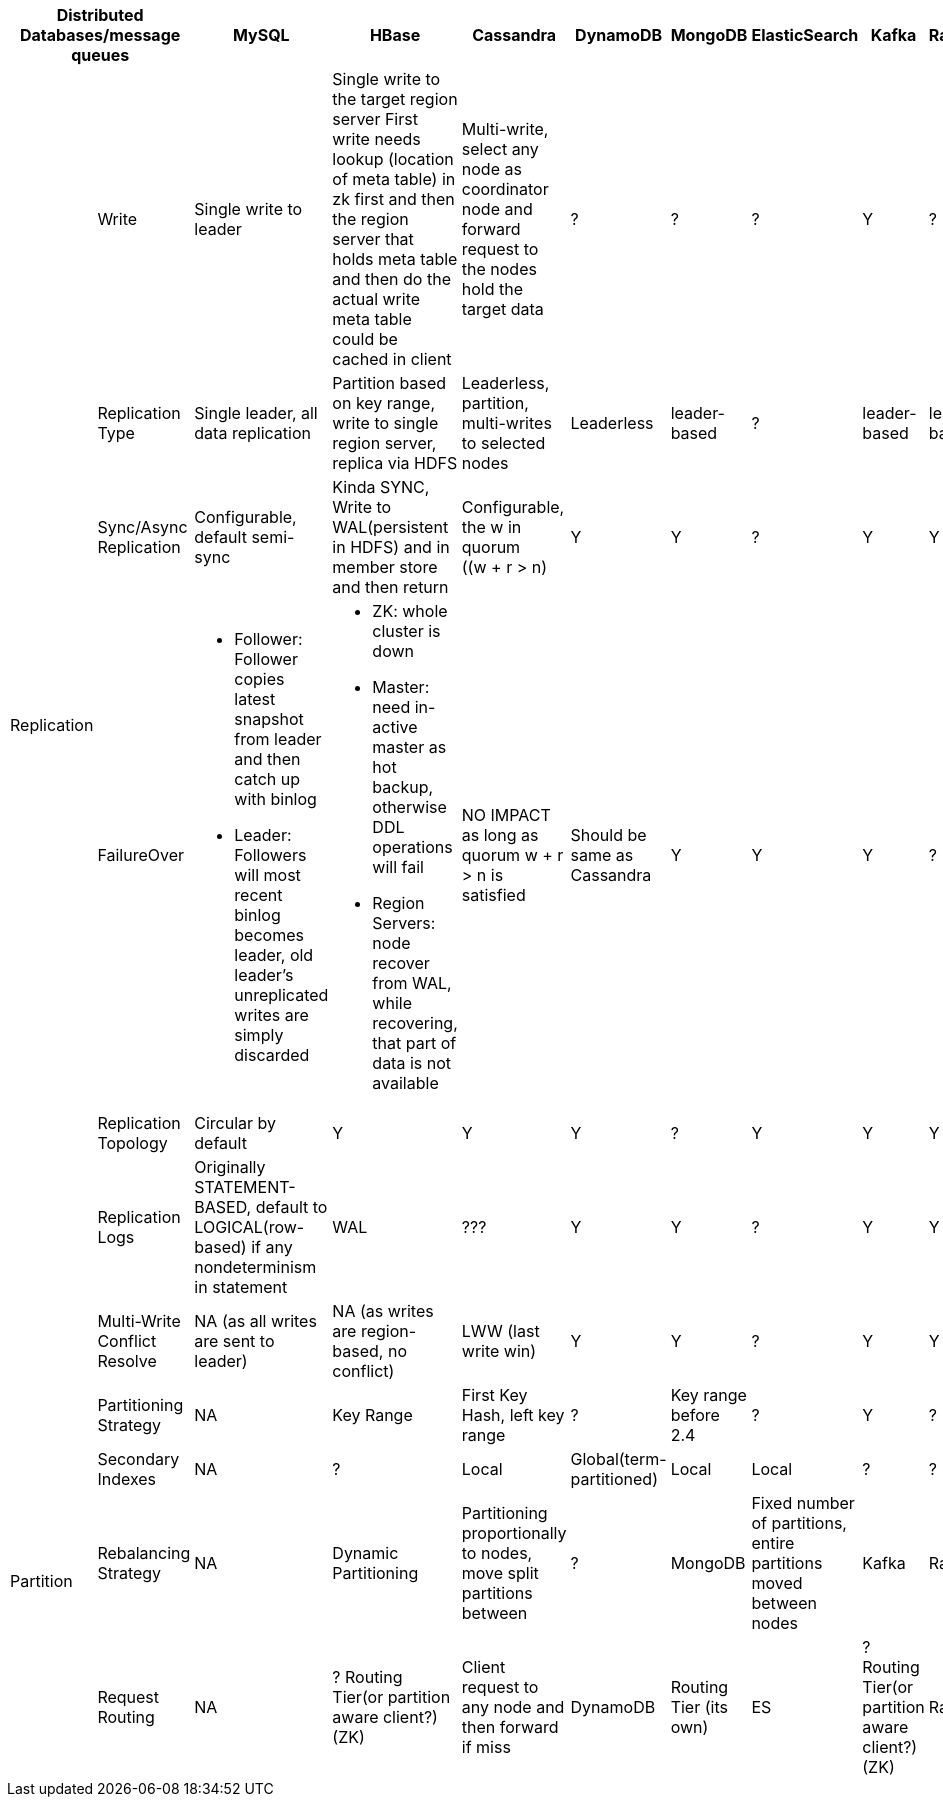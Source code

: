 [cols="10*", options="header"]
|===

2+| Distributed Databases/message queues | MySQL | HBase | Cassandra | DynamoDB | MongoDB | ElasticSearch  | Kafka | RabbitMQ

.7+| Replication
| Write
| Single write to leader
a|[.small]
Single write to the target region server
First write needs lookup (location of meta table) in zk first and then the region server that holds meta table and then do the actual write
meta table could be cached in client

| Multi-write, select any node as coordinator node and forward request to the nodes hold the target data
| ? | ? | ? |  Y | ?

| Replication Type
a|[.small]
Single leader, all data replication
a|[.small]
Partition based on key range, write to single region server, replica via HDFS

| Leaderless, partition, multi-writes to selected nodes
| Leaderless
| leader-based
| ?
| leader-based
| leader-based


| Sync/Async Replication
a|[.small]
Configurable, default semi-sync
a|[.small]
Kinda SYNC, Write to WAL(persistent in HDFS) and in member store and then return
a|[.small]
Configurable, the w in quorum ((w + r > n) | Y | Y | ? | Y | Y

| FailureOver
a|[.small]

* Follower: Follower copies latest snapshot from leader and then catch up with binlog
* Leader: Followers will most recent binlog becomes leader, old leader's unreplicated writes are simply discarded

a|[.small]
* ZK: whole cluster is down
* Master: need in-active master as hot backup, otherwise DDL operations will fail
* Region Servers: node recover from WAL, while recovering, that part of data is not available

a|[.small]
NO IMPACT as long as quorum ((w + r > n)) is satisfied

a|[.small]
Should be same as Cassandra | Y | Y | Y | ?


| Replication Topology
a|[.small]
Circular by default | Y | Y | Y |  ? | Y | Y | Y


| Replication Logs
a|[.small]
Originally STATEMENT-BASED, default to LOGICAL(row-based) if any nondeterminism in statement
| WAL
a|[.small]
??? | Y | Y | ? | Y | Y


| Multi-Write Conflict Resolve
a|[.small]
NA (as all writes are sent to leader)
a|[.small]
NA (as writes are region-based, no conflict)
a|[.small]
LWW (last write win)
| Y | Y | ? | Y | Y

.4+| Partition
| Partitioning Strategy
| NA
| Key Range
a|[.small]
First Key Hash, left key range
| ?
a|[.small]
Key range before 2.4 | ? |  Y | ?

| Secondary Indexes
| NA
| ?
| Local
| Global(term-partitioned) | Local | Local | ? | ?

| Rebalancing Strategy
| NA
| Dynamic Partitioning
a|[.small]
Partitioning proportionally to nodes, move split partitions between
| ?
| MongoDB
a|[.small]
Fixed number of partitions, entire partitions moved between nodes
| Kafka
| RabbitMQ

| Request Routing
| NA
a|[.small]
? Routing Tier(or partition aware client?)(ZK)
a|[.small]
Client request to any node and then forward if miss
| DynamoDB
| Routing Tier (its own)
| ES
a|[.small]
? Routing Tier(or partition aware client?)(ZK)
| RabbitMQ
|===
